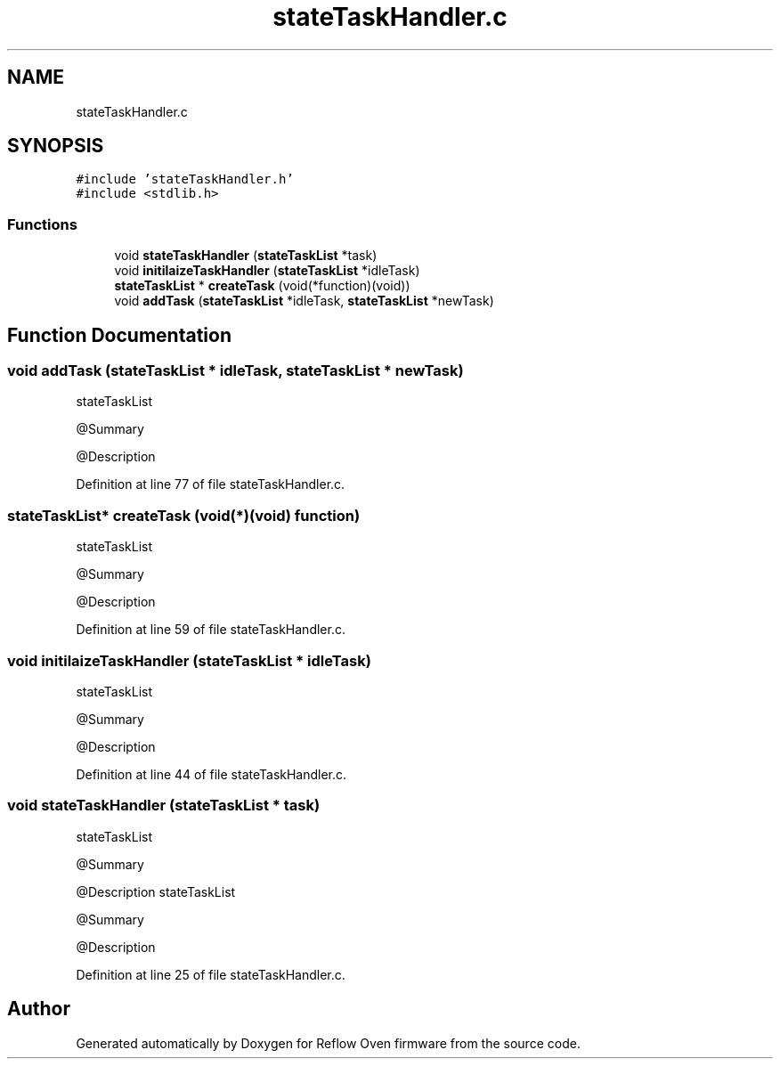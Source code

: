 .TH "stateTaskHandler.c" 3 "Thu Feb 25 2021" "Version 1.0" "Reflow Oven firmware" \" -*- nroff -*-
.ad l
.nh
.SH NAME
stateTaskHandler.c
.SH SYNOPSIS
.br
.PP
\fC#include 'stateTaskHandler\&.h'\fP
.br
\fC#include <stdlib\&.h>\fP
.br

.SS "Functions"

.in +1c
.ti -1c
.RI "void \fBstateTaskHandler\fP (\fBstateTaskList\fP *task)"
.br
.ti -1c
.RI "void \fBinitilaizeTaskHandler\fP (\fBstateTaskList\fP *idleTask)"
.br
.ti -1c
.RI "\fBstateTaskList\fP * \fBcreateTask\fP (void(*function)(void))"
.br
.ti -1c
.RI "void \fBaddTask\fP (\fBstateTaskList\fP *idleTask, \fBstateTaskList\fP *newTask)"
.br
.in -1c
.SH "Function Documentation"
.PP 
.SS "void addTask (\fBstateTaskList\fP * idleTask, \fBstateTaskList\fP * newTask)"
stateTaskList
.PP
@Summary
.PP
@Description 
.PP
Definition at line 77 of file stateTaskHandler\&.c\&.
.SS "\fBstateTaskList\fP* createTask (void(*)(void) function)"
stateTaskList
.PP
@Summary
.PP
@Description 
.PP
Definition at line 59 of file stateTaskHandler\&.c\&.
.SS "void initilaizeTaskHandler (\fBstateTaskList\fP * idleTask)"
stateTaskList
.PP
@Summary
.PP
@Description 
.PP
Definition at line 44 of file stateTaskHandler\&.c\&.
.SS "void stateTaskHandler (\fBstateTaskList\fP * task)"
stateTaskList
.PP
@Summary
.PP
@Description stateTaskList
.PP
@Summary
.PP
@Description 
.PP
Definition at line 25 of file stateTaskHandler\&.c\&.
.SH "Author"
.PP 
Generated automatically by Doxygen for Reflow Oven firmware from the source code\&.
